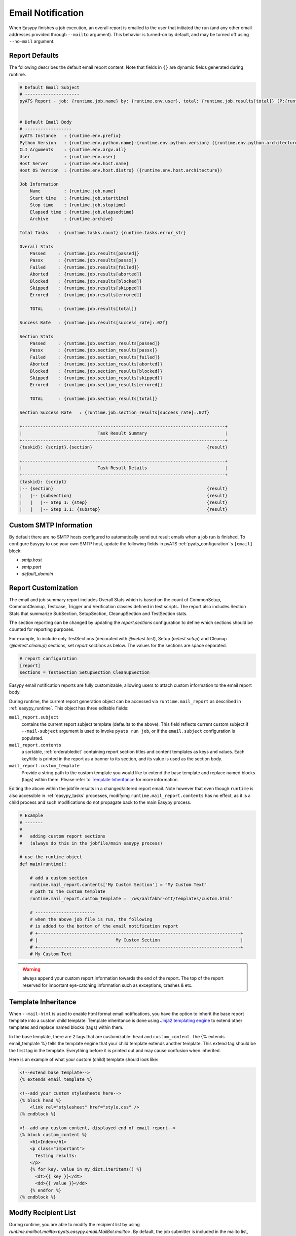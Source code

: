 .. _easypy_email_notification:

Email Notification
==================

When Easypy finishes a job execution, an overall report is emailed to
the user that initiated the run (and any other email addresses provided through
``--mailto`` argument). This behavior is turned-on by default, and may be turned
off using ``--no-mail`` argument.


Report Defaults
---------------

The following describes the default email report content. Note that fields in
``{}`` are dynamic fields generated during runtime.

.. code-block:: text

    # Default Email Subject
    # ---------------------
    pyATS Report - job: {runtime.job.name} by: {runtime.env.user}, total: {runtime.job.results[total]} (P:{runtime.job.results[passed]}, PX:{runtime.job.results[passx]}, F:{runtime.job.results[failed]} ...)


    # Default Email Body
    # ------------------
    pyATS Instance   : {runtime.env.prefix}
    Python Version   : {runtime.env.python.name}-{runtime.env.python.version} ({runtime.env.python.architecture})
    CLI Arguments    : {runtime.env.argv.all}
    User             : {runtime.env.user}
    Host Server      : {runtime.env.host.name}
    Host OS Version  : {runtime.env.host.distro} ({runtime.env.host.architecture})

    Job Information
        Name         : {runtime.job.name}
        Start time   : {runtime.job.starttime}
        Stop time    : {runtime.job.stoptime}
        Elapsed time : {runtime.job.elapsedtime}
        Archive      : {runtime.archive}

    Total Tasks    : {runtime.tasks.count} {runtime.tasks.error_str}

    Overall Stats
        Passed     : {runtime.job.results[passed]}
        Passx      : {runtime.job.results[passx]}
        Failed     : {runtime.job.results[failed]}
        Aborted    : {runtime.job.results[aborted]}
        Blocked    : {runtime.job.results[blocked]}
        Skipped    : {runtime.job.results[skipped]}
        Errored    : {runtime.job.results[errored]}

        TOTAL      : {runtime.job.results[total]}

    Success Rate   : {runtime.job.results[success_rate]:.02f}

    Section Stats
        Passed     : {runtime.job.section_results[passed]}
        Passx      : {runtime.job.section_results[passx]}
        Failed     : {runtime.job.section_results[failed]}
        Aborted    : {runtime.job.section_results[aborted]}
        Blocked    : {runtime.job.section_results[blocked]}
        Skipped    : {runtime.job.section_results[skipped]}
        Errored    : {runtime.job.section_results[errored]}

        TOTAL      : {runtime.job.section_results[total]}

    Section Success Rate   : {runtime.job.section_results[success_rate]:.02f}

    +------------------------------------------------------------------------------+
    |                             Task Result Summary                              |
    +------------------------------------------------------------------------------+
    {taskid}: {script}.{section}                                            {result}

    +------------------------------------------------------------------------------+
    |                             Task Result Details                              |
    +------------------------------------------------------------------------------+
    {taskid}: {script}
    |-- {section}                                                           {result}
    |   |-- {subsection}                                                    {result}
    |   |   |-- Step 1: {step}                                              {result}
    |   |   |-- Step 1.1: {substep}                                         {result}



Custom SMTP Information
-----------------------

.. tip:

    if you are using pyATS internally in Cisco Engineering, the SMTP host
    information is automatically configured for you.

By default there are no SMTP hosts configured to automatically send out result
emails when a job run is finished. To configure Easypy to use your own SMTP
host, update the following fields in pyATS :ref:`pyats_configuration`'s
``[email]`` block:

- `smtp.host`
- `smtp.port`
- `default_domain`

.. _easypy_report_customization:

Report Customization
--------------------

The email and job summary report includes Overall Stats which is based on the
count of CommonSetup, CommonCleanup, Testcase, Trigger and Verification
classes defined in test scripts. The report also includes Section Stats that
summarize SubSection, SetupSection, CleanupSection and TestSection stats.

The section reporting can be changed by updating the `report.sections`
configuration to define which sections should be counted for reporting purposes.

For example, to include only TestSections (decorated with `@aetest.test`), Setup
(`aetest.setup`) and Cleanup (`@aetest.cleanup`) sections, set `report.sections`
as below. The values for the sections are space separated.

.. code-block:: ini

    # report configuration
    [report]
    sections = TestSection SetupSection CleanupSection

Easypy email notification reports are fully customizable, allowing users to
attach custom information to the email report body.

During runtime, the current report generation object can be accessed via
``runtime.mail_report`` as described in :ref:`easypy_runtime`. This object has
three editable fields:

``mail_report.subject``
    contains the current report subject template (defaults to the above). This
    field reflects current custom subject if ``--mail-subject`` argument is used
    to invoke ``pyats run job``, or if the ``email.subject`` configuration is
    populated.

``mail_report.contents``
    a sortable, :ref:`orderabledict` containing report section titles and
    content templates as keys and values. Each key/title is printed in the
    report as a banner to its section, and its value is used as the section
    body.

``mail_report.custom_template``
    Provide a string path to the custom template you would like to extend the
    base template and replace named blocks (tags) within them. Please refer to
    `Template Inheritance`_ for more information.

Editing the above within the jobfile results in a changed/altered report
email. Note however that even though ``runtime`` is also accessible in
:ref:`easypy_tasks` processes, modifying ``runtime.mail_report.contents`` has no
effect, as it is a child process and such modifications do not propagate back to
the main Easypy process.

.. code-block:: python

    # Example
    # -------
    #
    #   adding custom report sections
    #   (always do this in the jobfile/main easypy process)

    # use the runtime object
    def main(runtime):

        # add a custom section
        runtime.mail_report.contents['My Custom Section'] = "My Custom Text"
        # path to the custom template
        runtime.mail_report.custom_template = '/ws/aalfakhr-ott/templates/custom.html'

        # -----------------------
        # when the above job file is run, the following
        # is added to the bottom of the email notification report
        # +------------------------------------------------------------------------------+
        # |                              My Custom Section                               |
        # +------------------------------------------------------------------------------+
        # My Custom Text


.. warning::

    always append your custom report information towards the end of the report.
    The top of the report reserved for important eye-catching information such
    as exceptions, crashes & etc.

Template Inheritance
--------------------

When ``--mail-html`` is used to enable html format email notifications, you have
the option to inherit the base report template into a custom child template.
Template inheritance is done using `Jinja2 templating engine`_ to extend other
templates and replace named blocks (tags) within them.

.. _Jinja2 templating engine: http://jinja.pocoo.org/docs

In the base template, there are 2 tags that are customizable: ``head`` and
``custom_content``. The {% extends email_template %} tells the template engine
that your child template extends another template. This extend tag should be the
first tag in the template. Everything before it is printed out and may cause
confusion when inherited.

Here is an example of what your custom (child) template should look like:

.. code-block:: html

    <!--extend base template-->
    {% extends email_template %}

    <!--add your custom stylesheets here-->
    {% block head %}
        <link rel="stylesheet" href="style.css" />
    {% endblock %}

    <!--add any custom content, displayed end of email report-->
    {% block custom_content %}
        <h1>Index</h1>
        <p class="important">
          Testing results:
        </p>
        {% for key, value in my_dict.iteritems() %}
          <dt>{{ key }}</dt>
          <dd>{{ value }}</dd>
        {% endfor %}
    {% endblock %}

Modify Recipient List
---------------------

During runtime, you are able to modify the recipient list by using
`runtime.mailbot.mailto<pyats.easypy.email.MailBot.mailto>`. By default, the job
submitter is included in the mailto list, users passed to the mailto are
appended to the mailto list.

.. code-block:: python

    # use the runtime object
    def main(runtime):
        mailto_list = ['userA', 'userB']
        runtime.mailbot.mailto = mailto_list

HTML Format Emails
------------------
To generate email notification report in an HTML format
email use ``--mail-html`` to enable HTML format email notifications. You are
still able to attach custom report information in the HTML report, please refer
to `Report Customization`_.

To add an attachment in both HTML and plain text, include the path to the file
content in your jobfile using
`runtime.mail_report<pyats.easypy.email.TextEmailReport>` runtime object:

``runtime.mail_report.attachment``
    contains a path to the attachment file you wish to attach to the Easypy
    email notification. Sends the email without an attachment when file is not
    found.

Report Internals
----------------

The ``easypy`` mailing engine expects ``runtime.mail_report`` object to be
a subclass of ``easypy.email.AbstractEmailReport`` instance. At the end of
execution, ``runtime.mail_report.create_email()`` api is called to automatically
to create an email message to be sent out through SMTP client.

The default report and behavior is defined in ``easypy.email.TextEmailReport``,
which generates a text email message based on a pre-defined, templated string
formatting using ``runtime`` as input.

EmailMsg Class
--------------

``EmailMsg`` class object is a wrapper around Python email module that sends
an email via the ``smtplib`` module. Initializes a single email message which
can be sent to multiple recipients. All parameters are optional and can be set
at any time prior to calling the send() method.

    - **from_email**: The sender's address. Both ``user`` and
      ``user@domain.com`` forms are legal.
    - **to_email**: A list or tuple of recipient addresses.
    - **subject**: The subject line of the email.
    - **body**: The body text. This should be a plain text message.
    - **attachments**: A list of attachments to put on the message. These can be
      either email.MIMEBase.MIMEBase instances, or (filename, content, mimetype)
      triples - currently only supports MIMEText.
    - **html_email**: flag to enable alternative HTML email format.
    - **html_body**: Body in HTML format.
